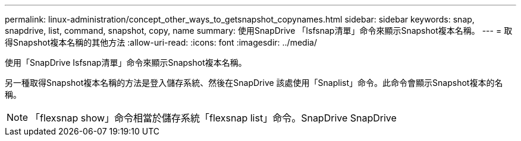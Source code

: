 ---
permalink: linux-administration/concept_other_ways_to_getsnapshot_copynames.html 
sidebar: sidebar 
keywords: snap, snapdrive, list, command, snapshot, copy, name 
summary: 使用SnapDrive 「Isfsnap清單」命令來顯示Snapshot複本名稱。 
---
= 取得Snapshot複本名稱的其他方法
:allow-uri-read: 
:icons: font
:imagesdir: ../media/


[role="lead"]
使用「SnapDrive Isfsnap清單」命令來顯示Snapshot複本名稱。

另一種取得Snapshot複本名稱的方法是登入儲存系統、然後在SnapDrive 該處使用「Snaplist」命令。此命令會顯示Snapshot複本的名稱。


NOTE: 「flexsnap show」命令相當於儲存系統「flexsnap list」命令。SnapDrive SnapDrive
